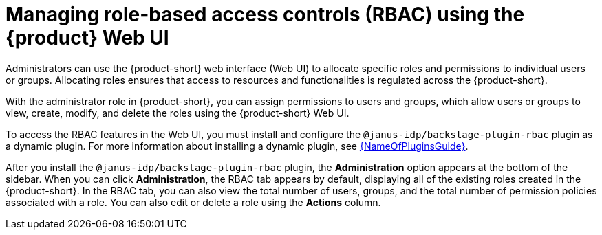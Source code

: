 [id='proc-rbac-ui-manage-roles_{context}']
= Managing role-based access controls (RBAC) using the {product} Web UI

Administrators can use the {product-short} web interface (Web UI) to allocate specific roles and permissions to individual users or groups. Allocating roles ensures that access to resources and functionalities is regulated across the {product-short}.

With the administrator role in {product-short}, you can assign permissions to users and groups, which allow users or groups to view, create, modify, and delete the roles using the {product-short} Web UI.

To access the RBAC features in the Web UI, you must install and configure the `@janus-idp/backstage-plugin-rbac` plugin as a dynamic plugin. For more information about installing a dynamic plugin, see link:{LinkPluginsGuide}[{NameOfPluginsGuide}].

After you install the `@janus-idp/backstage-plugin-rbac` plugin, the *Administration* option appears at the bottom of the sidebar. When you can click *Administration*, the RBAC tab appears by default, displaying all of the existing roles created in the {product-short}. In the RBAC tab, you can also view the total number of users, groups, and the total number of permission policies associated with a role. You can also edit or delete a role using the *Actions* column.

